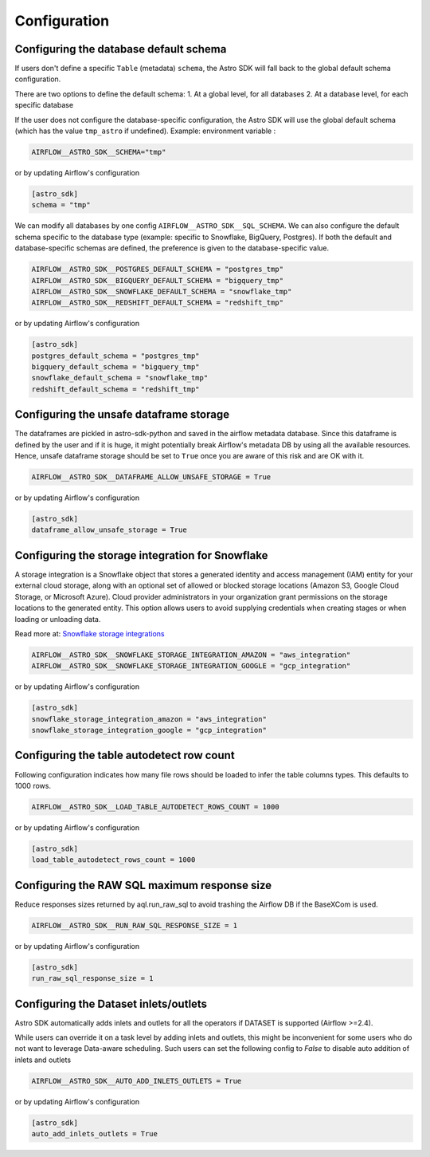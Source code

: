 Configuration
=============

Configuring the database default schema
~~~~~~~~~~~~~~~~~~~~~~~~~~~~~~~~~~~~~~~
If users don't define a specific ``Table`` (metadata) ``schema``, the Astro SDK will fall back to the global default schema configuration.

There are two options to define the default schema:
1. At a global level, for all databases
2. At a database level, for each specific database

If the user does not configure the database-specific configuration, the Astro SDK will use the global default schema (which has the value ``tmp_astro`` if undefined). Example:
environment variable :

.. code:: shell

   AIRFLOW__ASTRO_SDK__SCHEMA="tmp"

or by updating Airflow's configuration

.. code:: shell

   [astro_sdk]
   schema = "tmp"

We can modify all databases by one config ``AIRFLOW__ASTRO_SDK__SQL_SCHEMA``. We can also configure the default schema specific to the database type (example: specific to Snowflake, BigQuery, Postgres). If both the default and database-specific schemas are defined, the preference is given to the database-specific value.

.. code:: python

   AIRFLOW__ASTRO_SDK__POSTGRES_DEFAULT_SCHEMA = "postgres_tmp"
   AIRFLOW__ASTRO_SDK__BIGQUERY_DEFAULT_SCHEMA = "bigquery_tmp"
   AIRFLOW__ASTRO_SDK__SNOWFLAKE_DEFAULT_SCHEMA = "snowflake_tmp"
   AIRFLOW__ASTRO_SDK__REDSHIFT_DEFAULT_SCHEMA = "redshift_tmp"

or by updating Airflow's configuration

.. code:: ini

   [astro_sdk]
   postgres_default_schema = "postgres_tmp"
   bigquery_default_schema = "bigquery_tmp"
   snowflake_default_schema = "snowflake_tmp"
   redshift_default_schema = "redshift_tmp"

Configuring the unsafe dataframe storage
~~~~~~~~~~~~~~~~~~~~~~~~~~~~~~~~~~~~~~~~
The dataframes are pickled in astro-sdk-python and saved in the airflow metadata database. Since this dataframe is defined by the user and if it is huge, it might potentially break Airflow's metadata DB by using all the available resources. Hence, unsafe dataframe storage should be set to ``True`` once you are aware of this risk and are OK with it.

.. code:: shell

   AIRFLOW__ASTRO_SDK__DATAFRAME_ALLOW_UNSAFE_STORAGE = True

or by updating Airflow's configuration

.. code:: shell

   [astro_sdk]
   dataframe_allow_unsafe_storage = True

Configuring the storage integration for Snowflake
~~~~~~~~~~~~~~~~~~~~~~~~~~~~~~~~~~~~~~~~~~~~~~~~~
A storage integration is a Snowflake object that stores a generated identity and access management (IAM) entity for your external cloud storage, along with an optional set of allowed or blocked storage locations (Amazon S3, Google Cloud Storage, or Microsoft Azure). Cloud provider administrators in your organization grant permissions on the storage locations to the generated entity. This option allows users to avoid supplying credentials when creating stages or when loading or unloading data.

Read more at: `Snowflake storage integrations <https://docs.snowflake.com/en/sql-reference/sql/create-storage-integration.html>`_

.. code:: shell

   AIRFLOW__ASTRO_SDK__SNOWFLAKE_STORAGE_INTEGRATION_AMAZON = "aws_integration"
   AIRFLOW__ASTRO_SDK__SNOWFLAKE_STORAGE_INTEGRATION_GOOGLE = "gcp_integration"

or by updating Airflow's configuration

.. code:: shell

   [astro_sdk]
   snowflake_storage_integration_amazon = "aws_integration"
   snowflake_storage_integration_google = "gcp_integration"

Configuring the table autodetect row count
~~~~~~~~~~~~~~~~~~~~~~~~~~~~~~~~~~~~~~~~~~~
Following configuration indicates how many file rows should be loaded to infer the table columns types. This defaults to 1000 rows.

.. code:: shell

   AIRFLOW__ASTRO_SDK__LOAD_TABLE_AUTODETECT_ROWS_COUNT = 1000

or by updating Airflow's configuration

.. code:: shell

   [astro_sdk]
   load_table_autodetect_rows_count = 1000

Configuring the RAW SQL maximum response size
~~~~~~~~~~~~~~~~~~~~~~~~~~~~~~~~~~~~~~~~~~~~~
Reduce responses sizes returned by aql.run_raw_sql to avoid trashing the Airflow DB if the BaseXCom is used.

.. code:: shell

   AIRFLOW__ASTRO_SDK__RUN_RAW_SQL_RESPONSE_SIZE = 1

or by updating Airflow's configuration

.. code:: shell

   [astro_sdk]
   run_raw_sql_response_size = 1


Configuring the Dataset inlets/outlets
~~~~~~~~~~~~~~~~~~~~~~~~~~~~~~~~~~~~~~~~~~~~~
Astro SDK automatically adds inlets and outlets for all the operators if DATASET is supported (Airflow >=2.4).

While users can override it on a task level by adding inlets and outlets, this might be inconvenient for some users who do not want to leverage Data-aware scheduling. Such users can set the following config to `False` to disable auto addition of inlets and outlets

.. code:: shell

   AIRFLOW__ASTRO_SDK__AUTO_ADD_INLETS_OUTLETS = True

or by updating Airflow's configuration

.. code:: shell

   [astro_sdk]
   auto_add_inlets_outlets = True
